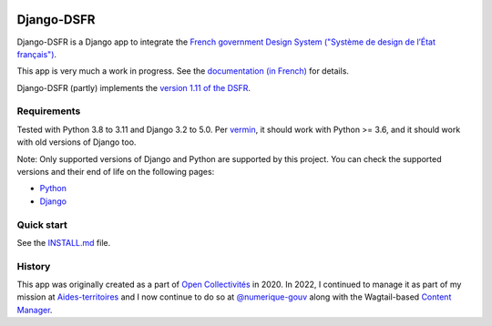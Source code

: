 .. image:: https://badge.fury.io/py/django-dsfr.svg
    :target: https://pypi.org/project/django-dsfr/

.. image:: https://github.com/numerique-gouv/django-dsfr/actions/workflows/django.yml/badge.svg
    :target: https://github.com/numerique-gouv/django-dsfr/actions/workflows/django.yml

.. image:: https://github.com/numerique-gouv/django-dsfr/actions/workflows/codeql-analysis.yml/badge.svg
    :target: https://github.com/numerique-gouv/django-dsfr/actions/workflows/codeql-analysis.yml

.. image:: https://img.shields.io/badge/security-bandit-yellow.svg
    :target: https://github.com/PyCQA/bandit
    :alt: Security Status

===========
Django-DSFR
===========

Django-DSFR is a Django app to integrate the `French government Design System ("Système de design de l’État français") <https://www.systeme-de-design.gouv.fr/>`_.


This app is very much a work in progress. See the `documentation (in French) <https://numerique-gouv.github.io/django-dsfr/>`_ for details.

Django-DSFR (partly) implements the `version 1.11 of the DSFR <https://www.systeme-de-design.gouv.fr/a-propos/versions/version-courante>`_.

Requirements
------------
Tested with Python 3.8 to 3.11 and Django 3.2 to 5.0. Per `vermin <https://github.com/netromdk/vermin>`_, it should work with Python >= 3.6, and it should work with old versions of Django too.

Note: Only supported versions of Django and Python are supported by this project. You can check the supported versions and their end of life on the following pages:

- `Python <https://devguide.python.org/versions/>`_
- `Django <https://www.djangoproject.com/download/#supported-versions>`_

Quick start
-----------

See the `INSTALL.md <INSTALL.md>`_ file.

History
-------

This app was originally created as a part of `Open Collectivités <https://github.com/entrepreneur-interet-general/opencollectivites>`_ in 2020. In 2022, I continued to manage it as part of my mission at `Aides-territoires <https://github.com/MTES-MCT/aides-territoires>`_ and I now continue to do so at `@numerique-gouv <https://github.com/numerique-gouv>`_ along with the Wagtail-based `Content Manager <https://github.com/numerique-gouv/content-manager/>`_.
